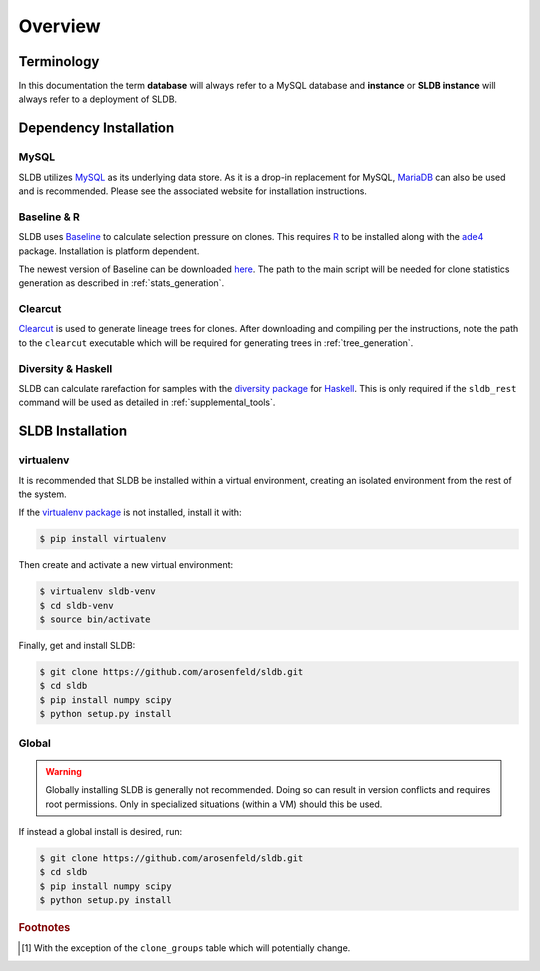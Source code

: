 Overview
============
Terminology
-----------
In this documentation the term **database** will always refer to a MySQL database
and **instance** or **SLDB instance** will always refer to a deployment of SLDB.

Dependency Installation
---------------------
MySQL
^^^^^
SLDB utilizes `MySQL <http://mysql.com>`_ as its underlying data store.  As it
is a drop-in replacement for MySQL, `MariaDB <http://mariadb.org>`_ can also be
used and is recommended.  Please see the associated website for installation
instructions.

Baseline & R
^^^^^^^^^^^^
SLDB uses `Baseline <http://selection.med.yale.edu/baseline>`_ to
calculate selection pressure on clones.  This requires `R
<http://www.r-project.org>`_ to be installed along with the `ade4
<http://cran.r-project.org/web/packages/ade4/index.html>`_ package.
Installation is platform dependent.

The newest version of Baseline can be downloaded `here
<http://selection.med.yale.edu/baseline>`_.  The path to the main script will be
needed for clone statistics generation as described in :ref:`stats_generation`.

Clearcut
^^^^^^^^
`Clearcut <http://bioinformatics.hungry.com/clearcut>`_ is used to generate
lineage trees for clones.  After downloading and compiling per the instructions,
note the path to the ``clearcut`` executable which will be required for
generating trees in :ref:`tree_generation`.

Diversity & Haskell
^^^^^^^^^^^^^^^^^^^
SLDB can calculate rarefaction for samples with the `diversity package
<https://hackage.haskell.org/package/diversity>`_ for `Haskell
<https://www.haskell.org>`_.  This is only required if the ``sldb_rest`` command
will be used as detailed in :ref:`supplemental_tools`.


SLDB Installation
-----------------

virtualenv
^^^^^^^^^^

It is recommended that SLDB be installed within a virtual environment, creating
an isolated environment from the rest of the system.

If the `virtualenv package <https://pypi.python.org/pypi/virtualenv>`_ is not
installed, install it with:

.. code-block:: bash

    $ pip install virtualenv

Then create and activate a new virtual environment:

.. code-block:: bash

    $ virtualenv sldb-venv
    $ cd sldb-venv
    $ source bin/activate

Finally, get and install SLDB:

.. code-block:: bash

    $ git clone https://github.com/arosenfeld/sldb.git
    $ cd sldb
    $ pip install numpy scipy
    $ python setup.py install

Global
^^^^^^^^^^
.. warning::
    Globally installing SLDB is generally not recommended.  Doing so can result
    in version conflicts and requires root permissions.  Only in specialized
    situations (within a VM) should this be used.

If instead a global install is desired, run:

.. code-block:: bash

    $ git clone https://github.com/arosenfeld/sldb.git
    $ cd sldb
    $ pip install numpy scipy
    $ python setup.py install

.. rubric:: Footnotes

.. [#clone_groups]
    With the exception of the ``clone_groups`` table which will potentially
    change.
